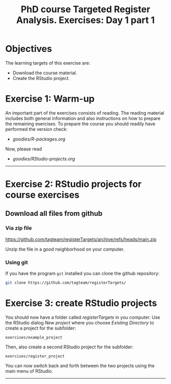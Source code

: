 #+TITLE: PhD course Targeted Register Analysis. Exercises: Day 1 part 1

* Objectives

The learning targets of this exercise are:

- Download the course material.
- Create the RStudio project.

* Exercise 1: Warm-up 

An important part of the exercises consists of reading. The reading
material includes both general information and also instructions on
how to prepare the remaining exercises. To prepare the course you
should readily have performed the version check:

-  [[goodies/R-packages.org]]

Now, please read 

-  [[goodies/RStudio-projects.org]]

----------------------------------------------------------------------

* Exercise 2: RStudio projects for course exercises

** Download all files from github

*** Via zip file

https://github.com/tagteam/registerTargets/archive/refs/heads/main.zip

Unzip the file in a good neighborhood on your computer. 

*** Using git

If you have the program =git= installed you can clone the github repository:

#+BEGIN_SRC sh
git clone https://github.com/tagteam/registerTargets/
#+END_SRC

* Exercise 3: create RStudio projects

You should now have a folder called /registerTargets/ in you computer.
Use the RStudio dialog /New project/ where you choose /Existing
Directory/ to create a project for the subfolder:

=exercises/example_project=

Then, also create a second RStudio project for the subfolder:

=exercises/register_project=

You can now switch back and forth between the two projects using the main menu of RStudio.
----------------------------------------------------------------------

